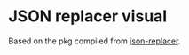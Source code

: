 * Table of Contents                                            :TOC:noexport:
- [[#json-replacer-visual][JSON replacer visual]]

* JSON replacer visual

Based on the pkg compiled from [[https://github.com/dalugm/json-replacer][json-replacer]].
